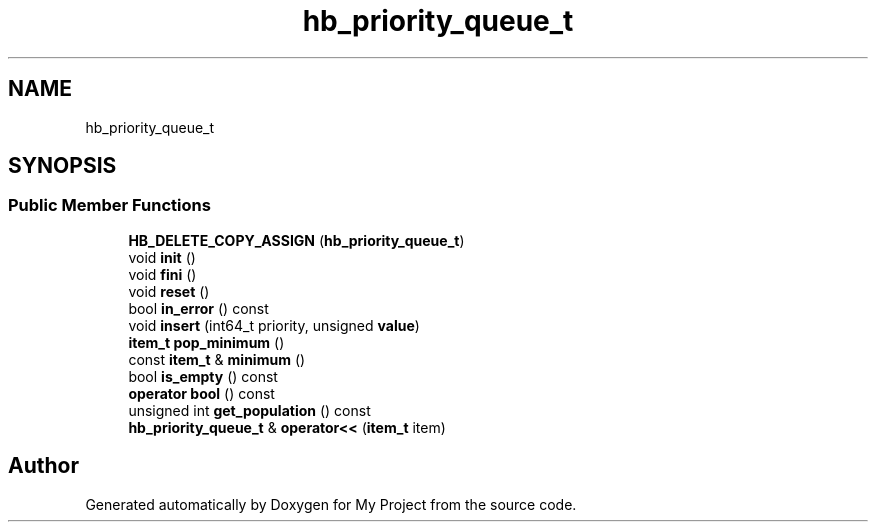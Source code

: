 .TH "hb_priority_queue_t" 3 "Wed Feb 1 2023" "Version Version 0.0" "My Project" \" -*- nroff -*-
.ad l
.nh
.SH NAME
hb_priority_queue_t
.SH SYNOPSIS
.br
.PP
.SS "Public Member Functions"

.in +1c
.ti -1c
.RI "\fBHB_DELETE_COPY_ASSIGN\fP (\fBhb_priority_queue_t\fP)"
.br
.ti -1c
.RI "void \fBinit\fP ()"
.br
.ti -1c
.RI "void \fBfini\fP ()"
.br
.ti -1c
.RI "void \fBreset\fP ()"
.br
.ti -1c
.RI "bool \fBin_error\fP () const"
.br
.ti -1c
.RI "void \fBinsert\fP (int64_t priority, unsigned \fBvalue\fP)"
.br
.ti -1c
.RI "\fBitem_t\fP \fBpop_minimum\fP ()"
.br
.ti -1c
.RI "const \fBitem_t\fP & \fBminimum\fP ()"
.br
.ti -1c
.RI "bool \fBis_empty\fP () const"
.br
.ti -1c
.RI "\fBoperator bool\fP () const"
.br
.ti -1c
.RI "unsigned int \fBget_population\fP () const"
.br
.ti -1c
.RI "\fBhb_priority_queue_t\fP & \fBoperator<<\fP (\fBitem_t\fP item)"
.br
.in -1c

.SH "Author"
.PP 
Generated automatically by Doxygen for My Project from the source code\&.
